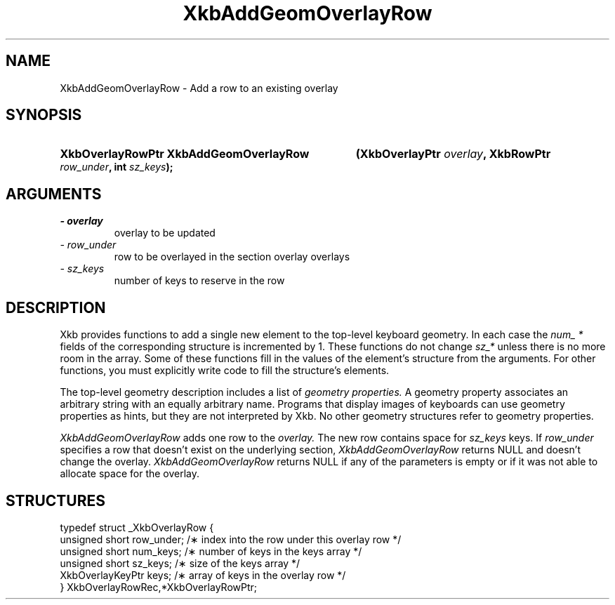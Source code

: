 .\" Copyright 1999 Oracle and/or its affiliates. All rights reserved.
.\"
.\" Permission is hereby granted, free of charge, to any person obtaining a
.\" copy of this software and associated documentation files (the "Software"),
.\" to deal in the Software without restriction, including without limitation
.\" the rights to use, copy, modify, merge, publish, distribute, sublicense,
.\" and/or sell copies of the Software, and to permit persons to whom the
.\" Software is furnished to do so, subject to the following conditions:
.\"
.\" The above copyright notice and this permission notice (including the next
.\" paragraph) shall be included in all copies or substantial portions of the
.\" Software.
.\"
.\" THE SOFTWARE IS PROVIDED "AS IS", WITHOUT WARRANTY OF ANY KIND, EXPRESS OR
.\" IMPLIED, INCLUDING BUT NOT LIMITED TO THE WARRANTIES OF MERCHANTABILITY,
.\" FITNESS FOR A PARTICULAR PURPOSE AND NONINFRINGEMENT.  IN NO EVENT SHALL
.\" THE AUTHORS OR COPYRIGHT HOLDERS BE LIABLE FOR ANY CLAIM, DAMAGES OR OTHER
.\" LIABILITY, WHETHER IN AN ACTION OF CONTRACT, TORT OR OTHERWISE, ARISING
.\" FROM, OUT OF OR IN CONNECTION WITH THE SOFTWARE OR THE USE OR OTHER
.\" DEALINGS IN THE SOFTWARE.
.\"
.TH XkbAddGeomOverlayRow 3 "libX11 1.6.4" "X Version 11" "XKB FUNCTIONS"
.SH NAME
XkbAddGeomOverlayRow \- Add a row to an existing overlay
.SH SYNOPSIS
.HP
.B XkbOverlayRowPtr XkbAddGeomOverlayRow
.BI "(\^XkbOverlayPtr " "overlay" "\^,"
.BI "XkbRowPtr " "row_under" "\^,"
.BI "int " "sz_keys" "\^);"
.if n .ti +5n
.if t .ti +.5i
.SH ARGUMENTS
.TP
.I \- overlay
overlay to be updated
.TP
.I \- row_under
row to be overlayed in the section overlay overlays
.TP
.I \- sz_keys
number of keys to reserve in the row
.SH DESCRIPTION
.LP
Xkb provides functions to add a single new element to the top-level keyboard 
geometry. In each case the 
.I num_ * 
fields of the corresponding structure is incremented by 1. These functions do 
not change 
.I sz_* 
unless there is no more room in the array. Some of these functions fill in the 
values of the element's structure from the arguments. For other functions, you 
must explicitly write code to fill the structure's elements.

The top-level geometry description includes a list of 
.I geometry properties. 
A geometry property associates an arbitrary string with an equally arbitrary 
name. Programs that display images of keyboards can use geometry properties as 
hints, but they are not interpreted by Xkb. No other geometry structures refer 
to geometry properties.

.I XkbAddGeomOverlayRow 
adds one row to the 
.I overlay. 
The new row contains space for 
.I sz_keys 
keys. If 
. I row_under 
specifies a row that doesn't exist on the underlying section,
.I  XkbAddGeomOverlayRow 
returns NULL and doesn't change the overlay. 
.I XkbAddGeomOverlayRow 
returns NULL if any of the parameters is empty or if it was not able to allocate 
space for the overlay.
.SH STRUCTURES
.LP
.nf

    typedef struct _XkbOverlayRow {
        unsigned short      row_under;    /\(** index into the row under this overlay row */
        unsigned short      num_keys;     /\(** number of keys in the keys array */
        unsigned short      sz_keys;      /\(** size of the keys array */
        XkbOverlayKeyPtr    keys;         /\(** array of keys in the overlay row */
    } XkbOverlayRowRec,*XkbOverlayRowPtr;

.fi
